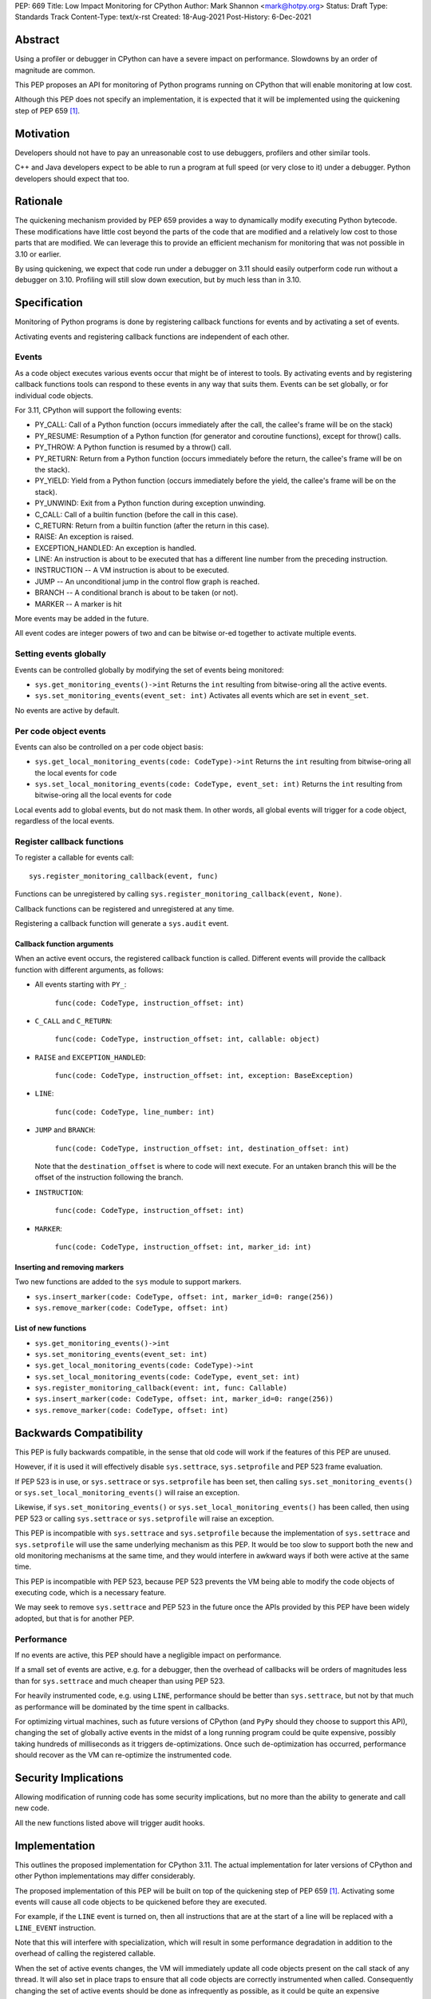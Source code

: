 PEP: 669
Title: Low Impact Monitoring for CPython
Author: Mark Shannon <mark@hotpy.org>
Status: Draft
Type: Standards Track
Content-Type: text/x-rst
Created: 18-Aug-2021
Post-History: 6-Dec-2021


Abstract
========

Using a profiler or debugger in CPython can have a severe impact on
performance. Slowdowns by an order of magnitude are common.

This PEP proposes an API for monitoring of Python programs running
on CPython that will enable monitoring at low cost.

Although this PEP does not specify an implementation, it is expected that
it will be implemented using the quickening step of PEP 659 [1]_.

Motivation
==========

Developers should not have to pay an unreasonable cost to use debuggers,
profilers and other similar tools.

C++ and Java developers expect to be able to run a program at full speed
(or very close to it) under a debugger.
Python developers should expect that too.

Rationale
=========

The quickening mechanism provided by PEP 659 provides a way to dynamically
modify executing Python bytecode. These modifications have little cost beyond
the parts of the code that are modified and a relatively low cost to those 
parts that are modified. We can leverage this to provide an efficient
mechanism for monitoring that was not possible in 3.10 or earlier.

By using quickening, we expect that code run under a debugger on 3.11
should easily outperform code run without a debugger on 3.10.
Profiling will still slow down execution, but by much less than in 3.10.


Specification
=============

Monitoring of Python programs is done by registering callback functions
for events and by activating a set of events.

Activating events and registering callback functions are independent of each other.

Events
------

As a code object executes various events occur that might be of interest
to tools. By activating events and by registering callback functions
tools can respond to these events in any way that suits them.
Events can be set globally, or for individual code objects.

For 3.11, CPython will support the following events:

* PY_CALL: Call of a Python function (occurs immediately after the call, the callee's frame will be on the stack)
* PY_RESUME: Resumption of a Python function (for generator and coroutine functions), except for throw() calls.
* PY_THROW: A Python function is resumed by a throw() call.
* PY_RETURN: Return from a Python function (occurs immediately before the return, the callee's frame will be on the stack).
* PY_YIELD: Yield from a Python function (occurs immediately before the yield, the callee's frame will be on the stack).
* PY_UNWIND:  Exit from a Python function during exception unwinding.
* C_CALL: Call of a builtin function (before the call in this case).
* C_RETURN: Return from a builtin function (after the return in this case).
* RAISE: An exception is raised.
* EXCEPTION_HANDLED: An exception is handled.
* LINE: An instruction is about to be executed that has a different line number from the preceding instruction.
* INSTRUCTION -- A VM instruction is about to be executed.
* JUMP -- An unconditional jump in the control flow graph is reached.
* BRANCH -- A conditional branch is about to be taken (or not).
* MARKER -- A marker is hit

More events may be added in the future.

All event codes are integer powers of two and can be bitwise or-ed together to
activate multiple events.

Setting events globally
-----------------------

Events can be controlled globally by modifying the set of events being monitored:

* ``sys.get_monitoring_events()->int``
  Returns the ``int`` resulting from bitwise-oring all the active events.

* ``sys.set_monitoring_events(event_set: int)``
  Activates all events which are set in ``event_set``.

No events are active by default.

Per code object events
----------------------

Events can also be controlled on a per code object basis:

* ``sys.get_local_monitoring_events(code: CodeType)->int``
  Returns the ``int`` resulting from bitwise-oring all the local events for ``code``

* ``sys.set_local_monitoring_events(code: CodeType, event_set: int)``
  Returns the ``int`` resulting from bitwise-oring all the local events for ``code``

Local events add to global events, but do not mask them.
In other words, all global events will trigger for a code object, regardless of the local events.


Register callback functions
---------------------------

To register a callable for events call::

  sys.register_monitoring_callback(event, func)

Functions can be unregistered by calling
``sys.register_monitoring_callback(event, None)``.

Callback functions can be registered and unregistered at any time.

Registering a callback function will generate a ``sys.audit`` event.

Callback function arguments
'''''''''''''''''''''''''''

When an active event occurs, the registered callback function is called.
Different events will provide the callback function with different arguments, as follows:

* All events starting with ``PY_``:

    ``func(code: CodeType, instruction_offset: int)``

* ``C_CALL`` and ``C_RETURN``:

    ``func(code: CodeType, instruction_offset: int, callable: object)``

* ``RAISE`` and ``EXCEPTION_HANDLED``:

    ``func(code: CodeType, instruction_offset: int, exception: BaseException)``

* ``LINE``:

    ``func(code: CodeType, line_number: int)``

* ``JUMP`` and ``BRANCH``:

    ``func(code: CodeType, instruction_offset: int, destination_offset: int)``

  Note that the ``destination_offset`` is where to code will next execute.
  For an untaken branch this will be the offset of the instruction following
  the branch.

* ``INSTRUCTION``:

    ``func(code: CodeType, instruction_offset: int)``

* ``MARKER``:

    ``func(code: CodeType, instruction_offset: int, marker_id: int)``

Inserting and removing markers
''''''''''''''''''''''''''''''''''

Two new functions are added to the ``sys`` module to support markers.

* ``sys.insert_marker(code: CodeType, offset: int, marker_id=0: range(256))``
* ``sys.remove_marker(code: CodeType, offset: int)``

List of new functions
'''''''''''''''''''''

* ``sys.get_monitoring_events()->int``
* ``sys.set_monitoring_events(event_set: int)``
* ``sys.get_local_monitoring_events(code: CodeType)->int``
* ``sys.set_local_monitoring_events(code: CodeType, event_set: int)``
* ``sys.register_monitoring_callback(event: int, func: Callable)``
* ``sys.insert_marker(code: CodeType, offset: int, marker_id=0: range(256))``
* ``sys.remove_marker(code: CodeType, offset: int)``


Backwards Compatibility
=======================

This PEP is fully backwards compatible, in the sense that old code 
will work if the features of this PEP are unused.

However, if it is used it will effectively disable ``sys.settrace``, 
``sys.setprofile`` and PEP 523 frame evaluation.

If PEP 523 is in use, or ``sys.settrace`` or ``sys.setprofile`` has been
set, then calling ``sys.set_monitoring_events()`` or 
``sys.set_local_monitoring_events()`` will raise an exception.

Likewise, if ``sys.set_monitoring_events()`` or 
``sys.set_local_monitoring_events()`` has been called, then using PEP 523
or calling ``sys.settrace`` or ``sys.setprofile`` will raise an exception.

This PEP is incompatible with ``sys.settrace`` and ``sys.setprofile``
because the implementation of ``sys.settrace`` and ``sys.setprofile``
will use the same underlying mechanism as this PEP. It would be too slow
to support both the new and old monitoring mechanisms at the same time,
and they would interfere in awkward ways if both were active at the same time.

This PEP is incompatible with PEP 523, because PEP 523 prevents the VM being
able to modify the code objects of executing code, which is a necessary feature.

We may seek to remove ``sys.settrace`` and PEP 523 in the future once the APIs
provided by this PEP have been widely adopted, but that is for another PEP.

Performance
-----------

If no events are active, this PEP should have a negligible impact on
performance. 

If a small set of events are active, e.g. for a debugger, then the overhead
of callbacks will be orders of magnitudes less than for ``sys.settrace`` and 
much cheaper than using PEP 523.

For heavily instrumented code, e.g. using ``LINE``, performance should be
better than ``sys.settrace``, but not by that much as performance will be
dominated by the time spent in callbacks.

For optimizing virtual machines, such as future versions of CPython
(and ``PyPy`` should they choose to support this API), changing the set of
globally active events in the midst of a long running program could be quite
expensive, possibly taking hundreds of milliseconds as it triggers
de-optimizations. Once such de-optimization has occurred, performance should
recover as the VM can re-optimize the instrumented code.

Security Implications
=====================

Allowing modification of running code has some security implications,
but no more than the ability to generate and call new code.

All the new functions listed above will trigger audit hooks.

Implementation
==============

This outlines the proposed implementation for CPython 3.11. The actual
implementation for later versions of CPython and other Python implementations
may differ considerably.

The proposed implementation of this PEP will be built on top of the quickening
step of PEP 659 [1]_. Activating some events will cause all code objects to
be quickened before they are executed.

For example, if the ``LINE`` event is turned on, then all instructions that
are at the start of a line will be replaced with a ``LINE_EVENT`` instruction.

Note that this will interfere with specialization, which will result in some
performance degradation in addition to the overhead of calling the
registered callable.

When the set of active events changes, the VM will immediately update
all code objects present on the call stack of any thread. It will also set in
place traps to ensure that all code objects are correctly instrumented when
called. Consequently changing the set of active events should be done as 
infrequently as possible, as it could be quite an expensive operation.

Other events, such as ``RAISE`` can be turned on or off cheaply,
as they do not rely on code instrumentation, but runtime checks when the
underlying event occurs.

The exact set of events that require instrumentation is an implementation detail,
but for the current design, the following events will require instrumentation:

* PY_CALL
* PY_RESUME
* PY_RETURN
* PY_YIELD
* C_CALL
* C_RETURN
* LINE
* INSTRUCTION
* JUMP
* BRANCH

Implementing tools
==================

It is the philosophy of this PEP that it should be possible for third-party monitoring
tools to achieve high-performance, not that it should be easy for them to do so.

Converting events into data that is meaningful to the users is
the responsibility of the tool.

All events have a cost, and tools should attempt to the use set of events
that trigger the least often and still provide the necessary information.

Debuggers
---------

Inserting breakpoints
'''''''''''''''''''''

Breakpoints can be inserted by using markers::

  sys.insert_marker(code: CodeType, offset: int, marker_id=0: range(256))

Which will insert a marker at ``offset`` in ``code`` with 
``marker_id``. Marker identifiers must be in ``range(256)``.
The ``marker_id`` has no meaning to the VM,
and is used only as an argument to the callback function.

To insert a breakpoint at a given line, the matching instruction offsets
should be found from ``code.co_lines()``.

Breakpoints can be removed by removing the marker::

  sys.remove_marker(code: CodeType, offset: int)

Stepping
''''''''

Debuggers usually offer the ability to step execution by a
single instruction or line.

This can be implemented by inserting a new marker at the required
offset(s) of the code to be stepped to,
and by removing or disabling the current marker.

It is the job of the debugger to compute the relevant offset(s).

Attaching
'''''''''

Debuggers can use the ``PY_CALL``, etc. events to be informed when
a code object is first encountered, so that any necessary breakpoints
can be inserted.


Coverage Tools
--------------

Coverage tools need to track which parts of the control graph have been
executed. To do this, they need to register for the ``PY_`` events,
plus ``JUMP`` and ``BRANCH``.

This information can be then be converted back into a line based report
after execution has completed.

Profilers
---------

Simple profilers need to gather information about calls.
To do this profilers should register for the following events:

* PY_CALL
* PY_RESUME
* PY_THROW
* PY_RETURN
* PY_YIELD
* PY_UNWIND
* C_CALL
* C_RETURN


Line based profilers
''''''''''''''''''''

Line based profilers can use the ``LINE`` and ``JUMP`` events.
Implementers of profilers should be aware that instrumenting ``LINE``
and ``JUMP`` events will have a large impact on performance.

.. note::

  Instrumenting profilers have significant overhead and will distort 
  the results of profiling. Unless you need exact call counts,
  consider using a statistical profiler.


Rejected ideas
==============

A draft version of this PEP proposed making the user responsible
for inserting the monitoring instructions, rather than have VM do it.
However, that puts too much of a burden on the tools, and would make
attaching a debugger nearly impossible.

References
==========

.. [1] Quickening in PEP 659
  https://www.python.org/dev/peps/pep-0659/#quickening



Copyright
=========

This document is placed in the public domain or under the
CC0-1.0-Universal license, whichever is more permissive.


..
    Local Variables:
    mode: indented-text
    indent-tabs-mode: nil
    sentence-end-double-space: t
    fill-column: 70
    coding: utf-8
    End:
